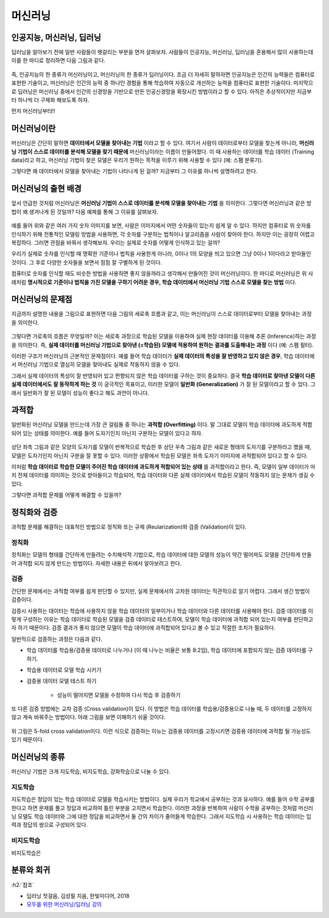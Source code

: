 ========
머신러닝
========

인공지능, 머신러닝, 딥러닝
==========================

딥러닝을 알아보기 전에 일반 사람들이 헷갈리는 부분을 먼저 살펴보자. 사람들이 인공지능, 머신러닝, 딥러닝을 혼용해서 많이 사용하는데 이를 한 마디로 정리하면 다음 그림과 같다.

.. figure:: img/ml/ai_vs_ml_vs_dl.png
    :align: center
    :scale: 50%

즉, 인공지능의 한 종류가 머신러닝이고, 머신러닝의 한 종류가 딥러닝이다. 조금 더 자세히 말하자면 인공지능은 인간의 능력들은 컴퓨터로 표현한 기술이고, 머신러닝은 인간의 능력 중 하나인 경험을 통해 학습하여 자동으로 개선하는 능력을 컴퓨터로 표현한 기술이다. 마지막으로 딥러닝은 머신러닝 중에서 인간의 신경망을 기반으로 만든 인공신경망을 확장시킨 방법이라고 할 수 있다. 아직은 추상적이지만 지금부터 하나씩 더 구체화 해보도록 하자.

먼저 머신러닝부터!!


머신러닝이란
============

머신러닝은 간단히 말하면 **데이터에서 모델을 찾아내는 기법** 이라고 할 수 있다. 여기서 사람이 데이터로부터 모델을 찾는게 아니라, **머신러닝 기법이 스스로 데이터를 분석해 모델을 찾기 때문에** 머신러닝이라는 이름이 만들어졌다. 이 때 사용하는 데이터를 학습 데이터 (Training data)라고 하고, 머신러닝 기법이 찾은 모델은 우리가 원하는 목적을 이루기 위해 사용할 수 있다 (예: 스팸 분류기).

그렇다면 왜 데이터에서 모델을 찾아내는 기법이 나타나게 된 걸까? 지금부터 그 이유를 하나씩 설명하려고 한다.


머신러닝의 출현 배경
===================

앞서 언급한 것처럼 머신러닝은 **머신러닝 기법이 스스로 데이터를 분석해 모델을 찾아내는 기법** 을 의미한다. 그렇다면 머신러닝과 같은 방법이 왜 생겨나게 된 것일까? 다음 예제를 통해 그 이유를 살펴보자.

.. figure:: img/ml/numbers.png
    :align: center
    :scale: 100%

.. rst-class:: centered

    출처: `http://neuralnetworksanddeeplearning.com <http://neuralnetworksanddeeplearning.com/images/mnist_100_digits.png>`_

예를 들어 위와 같은 여러 가지 숫자 이미지를 보면, 사람은 이미지에서 어떤 숫자들이 있는지 쉽게 알 수 있다. 하지만 컴퓨터로 위 숫자를 인식하기 위해 전통적인 모델링 방법을 사용하면, 각 숫자를 구분하는 법칙이나 알고리즘을 사람이 찾아야 한다. 하지만 이는 굉장히 어렵고 복잡하다. 그러면 관점을 바꿔서 생각해보자. 우리는 실제로 숫자를 어떻게 인식하고 있는 걸까?

우리가 실제로 숫자를 인식할 때 명확한 기준이나 법칙을 사용한게 아니라, 0이나 1의 모양을 띄고 있으면 그냥 0이나 1이다라고 받아들인 것이다. 그 후로 다양한 숫자들을 보면서 점점 잘 구별하게 된 것이다.

컴퓨터로 숫자를 인식할 때도 비슷한 방법을 사용하면 좋지 않을까라고 생각해서 만들어진 것이 머신러닝이다. 한 마디로 머신러닝은 위 사례처럼 **명시적으로 기준이나 법칙을 가진 모델을 구하기 어려운 경우, 학습 데이터에서 머신러닝 기법 스스로 모델을 찾는 방법** 이다.


머신러닝의 문제점
================

지금까지 설명한 내용을 그림으로 표현하면 다음 그림의 세로축 흐름과 같고, 이는 머신러닝이 스스로 데이터로부터 모델을 찾아내는 과정을 의미한다.

.. figure:: img/ml/ml_process.png
    :align: center
    :scale: 50%

그렇다면 가로축의 흐름은 무엇일까? 이는 세로축 과정으로 학습된 모델을 이용하여 실제 현장 데이터를 이용해 추론 (Inference)하는 과정을 의미한다. 즉, **실제 데이터를 머신러닝 기법으로 찾아낸 (=학습된) 모델에 적용하여 원하는 결과를 도출해내는 과정** 이다 (예: 스팸 필터).

이러한 구조가 머신러닝의 근본적인 문제점이다. 예를 들어 학습 데이터가 **실제 데이터의 특성을 잘 반영하고 있지 않은 경우**, 학습 데이터에서 머신러닝 기법으로 열심히 모델을 찾아내도 실제로 작동하지 않을 수 있다.

그래서 실제 데이터의 특성이 잘 반영되어 있고 편향되지 않은 학습 데이터를 구하는 것이 중요하다. 결국 **학습 데이터로 찾아낸 모델이 다른 실제 데이터에서도 잘 동작하게 하는 것** 이 궁극적인 목표이고, 이러한 모델이 **일반화 (Generalization)** 가 잘 된 모델이라고 할 수 있다. 그래서 일반화가 잘 된 모델이 성능이 좋다고 해도 과언이 아니다.

.. _overfitting:

과적합
=======

일반화된 머신러닝 모델을 만드는데 가장 큰 걸림돌 중 하나는 **과적합 (Overfitting)** 이다. 말 그대로 모델이 학습 데이터에 과도하게 적합되어 있는 상태를 의미한다. 예를 들어 도자기인지 아닌지 구분하는 모델이 있다고 하자.

.. figure:: img/ml/overfitting_ex.png
    :align: center
    :scale: 50%

상단 좌측 그림과 같은 모양의 도자기를 모델이 반복적으로 학습한 후 상단 우측 그림과 같은 새로운 형태의 도자기를 구분하라고 했을 때, 모델은 도자기인지 아닌지 구분을 잘 못할 수 있다. 이러한 상황에서 학습된 모델은 좌측 도자기 이미지에 과적합되어 있다고 할 수 있다.

이처럼 **학습 데이터로 학습한 모델이 주어진 학습 데이터에 과도하게 적합되어 있는 상태** 를 과적합이라고 한다. 즉, 모델이 일부 데이터가 마치 전체 데이터를 의미하는 것으로 받아들이고 학습되어, 학습 데이터와 다른 실제 데이터에서 학습된 모델이 작동하지 않는 문제가 생길 수 있다.

그렇다면 과적합 문제를 어떻게 해결할 수 있을까?


정칙화와 검증
=============

과적합 문제를 해결하는 대표적인 방법으로 정칙화 또는 규제 (Reularization)와 검증 (Validation)이 있다.

정칙화
******

정칙화는 모델의 형태를 간단하게 만들려는 수치해석적 기법으로, 학습 데이터에 대한 모델의 성능이 약간 떨어져도 모델을 간단하게 만들어 과적합 되지 않게 만드는 방법이다. 자세한 내용은 뒤에서 알아보려고 한다.

검증
*****

간단한 문제에서는 과적합 여부를 쉽게 판단할 수 있지만, 실제 문제에서의 고차원 데이터는 직관적으로 알기 어렵다. 그래서 생긴 방법이 검증이다.

검증시 사용하는 데이터는 학습에 사용하지 않을 학습 데이터의 일부이거나 학습 데이터와 다른 데이터를 사용해야 한다. 검증 데이터를 이렇게 구성하는 이유는 학습 데이터로 학습된 모델을 검증 데이터로 테스트하여, 모델이 학습 데이터에 과적합 되어 있는지 여부를 판단하고자 하기 때문이다. 검증 결과가 좋지 않으면 모델이 학습 데이터에 과적합되어 있다고 볼 수 있고 적절한 조치가 필요하다.

일반적으로 검증하는 과정은 다음과 같다.

* 학습 데이터를 학습용/검증용 데이터로 나누거나 (이 때 나누는 비율은 보통 8:2임), 학습 데이터에 포함되지 않는 검증 데이터를 구하기.
* 학습용 데이터로 모델 학습 시키기
* 검증용 데이터 모델 테스트 하기
    
    * 성능이 떨어지면 모델을 수정하여 다시 학습 후 검증하기

또 다른 검증 방법에는 교차 검증 (Cross validation)이 있다. 이 방법은 학습 데이터를 학습용/검증용으로 나눌 때, 두 데이터를 고정하지 않고 계속 바꿔주는 방법이다. 아래 그림을 보면 이해하기 쉬울 것이다.

.. figure:: img/ml/k-fold_cross_validation.png
    :align: center
    :scale: 60%

.. rst-class:: centered

    출처: `ethen8181.github.io, Model Selection <http://ethen8181.github.io/machine-learning/model_selection/model_selection.html>`_

위 그림은 5-fold cross validation이다. 이런 식으로 검증하는 이뉴는 검증용 데이터를 고정시키면 검증용 데이터에 과적합 될 가능성도 있기 때문이다.


머신러닝의 종류
===============

머신러닝 기법은 크게 지도학습, 비지도학습, 강화학습으로 나눌 수 있다.

지도학습
********

지도학습은 정답이 있는 학습 데이터로 모델을 학습시키는 방법이다. 실제 우리가 학교에서 공부하는 것과 유사하다. 예를 들어 수학 공부를 한다고 하면 문제를 풀고 정답과 비교하여 틀린 부분을 고치면서 학습한다. 이러한 과정을 반복하여 사람이 수학을 공부하는 것처럼 머신러닝 모델도 학습 데이터와 그에 대한 정답을 비교하면서 둘 간의 차이가 줄어들게 학습한다. 그래서 지도학습 시 사용하는 학습 데이터는 입력과 정답의 쌍으로 구성되어 있다.

비지도학습
**********

비지도학습은


분류와 회귀
===========




:h2:`참조`

* 딥러닝 첫걸음, 김성필 지음, 한빛미디어, 2018
* `모두를 위한 머신러닝/딥러닝 강의 <http://hunkim.github.io/ml/>`_
